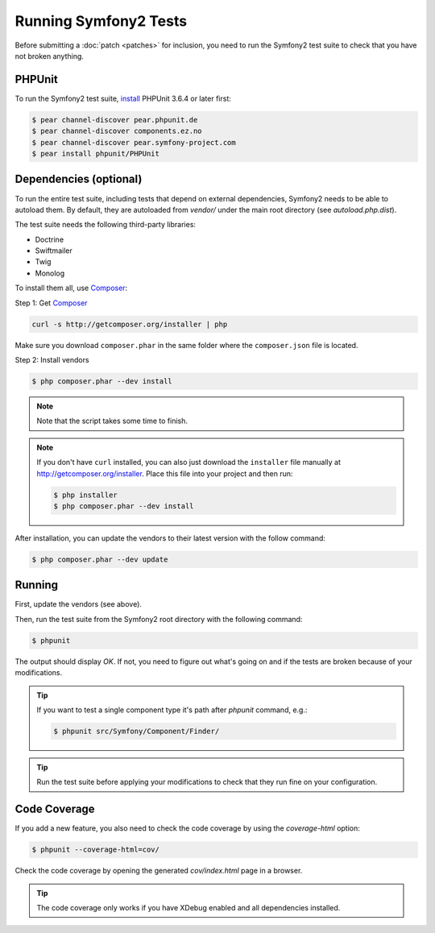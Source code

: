 Running Symfony2 Tests
======================

Before submitting a :doc:`patch <patches>` for inclusion, you need to run the
Symfony2 test suite to check that you have not broken anything.

PHPUnit
-------

To run the Symfony2 test suite, `install`_ PHPUnit 3.6.4 or later first:

.. code-block:: bash

    $ pear channel-discover pear.phpunit.de
    $ pear channel-discover components.ez.no
    $ pear channel-discover pear.symfony-project.com
    $ pear install phpunit/PHPUnit

Dependencies (optional)
-----------------------

To run the entire test suite, including tests that depend on external
dependencies, Symfony2 needs to be able to autoload them. By default, they are
autoloaded from `vendor/` under the main root directory (see
`autoload.php.dist`).

The test suite needs the following third-party libraries:

* Doctrine
* Swiftmailer
* Twig
* Monolog

To install them all, use `Composer`_:

Step 1: Get `Composer`_

.. code-block:: bash

    curl -s http://getcomposer.org/installer | php

Make sure you download ``composer.phar`` in the same folder where
the ``composer.json`` file is located.

Step 2: Install vendors

.. code-block:: bash

    $ php composer.phar --dev install

.. note::

    Note that the script takes some time to finish.

.. note::

    If you don't have ``curl`` installed, you can also just download the ``installer``
    file manually at http://getcomposer.org/installer. Place this file into your
    project and then run:

    .. code-block:: bash

        $ php installer
        $ php composer.phar --dev install

After installation, you can update the vendors to their latest version with
the follow command:

.. code-block:: bash

    $ php composer.phar --dev update

Running
-------

First, update the vendors (see above).

Then, run the test suite from the Symfony2 root directory with the following
command:

.. code-block:: bash

    $ phpunit

The output should display `OK`. If not, you need to figure out what's going on
and if the tests are broken because of your modifications.

.. tip::

    If you want to test a single component type it's path after `phpunit`
    command, e.g.:

    .. code-block:: bash

        $ phpunit src/Symfony/Component/Finder/

.. tip::

    Run the test suite before applying your modifications to check that they
    run fine on your configuration.

Code Coverage
-------------

If you add a new feature, you also need to check the code coverage by using
the `coverage-html` option:

.. code-block:: bash

    $ phpunit --coverage-html=cov/

Check the code coverage by opening the generated `cov/index.html` page in a
browser.

.. tip::

    The code coverage only works if you have XDebug enabled and all
    dependencies installed.

.. _install: http://www.phpunit.de/manual/current/en/installation.html
.. _`Composer`: http://getcomposer.org/
